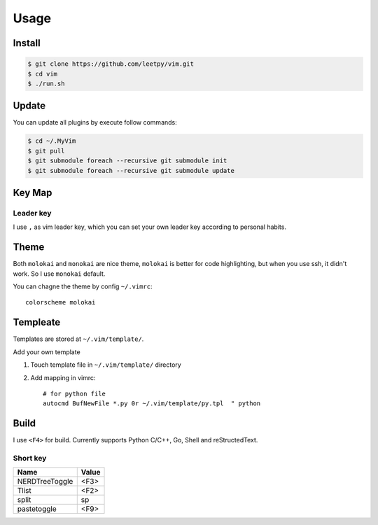 ======
Usage
======


Install
=======

.. code-block:: console

    $ git clone https://github.com/leetpy/vim.git
    $ cd vim
    $ ./run.sh

Update
======

You can update all plugins by execute follow commands:

.. code-block:: bash

    $ cd ~/.MyVim
    $ git pull
    $ git submodule foreach --recursive git submodule init 
    $ git submodule foreach --recursive git submodule update 


Key Map
=======

Leader key
----------

I use ``,`` as vim leader key, which you can set your own leader key
according to personal habits.

Theme
=====

Both ``molokai`` and ``monokai`` are nice theme,
``molokai`` is better for code highlighting, but when you use
ssh, it didn't work. So I use ``monokai`` default.

You can chagne the theme by config ``~/.vimrc``::

    colorscheme molokai


Templeate
=========

Templates are stored at ``~/.vim/template/``.

Add your own template

#. Touch template file in ``~/.vim/template/`` directory
#. Add mapping in vimrc::

    # for python file
    autocmd BufNewFile *.py 0r ~/.vim/template/py.tpl  " python

Build
=====

I use ``<F4>`` for build. Currently supports Python C/C++, Go, Shell
and reStructedText.

Short key
---------

=============== ==========
Name            Value
=============== ==========
NERDTreeToggle  <F3>
Tlist           <F2>
split           sp
pastetoggle     <F9>
=============== ==========

